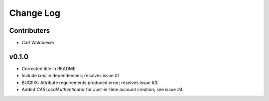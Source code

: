 ==========
Change Log
==========

------------
Contributers
------------

* Carl Waldbieser

------
v0.1.0
------

* Corrected title in README.
* Include `lxml` in dependencies; resolves issue #1.
* BUGFIX: Attribute requirements produced error; resolves issue #3.
* Added `CASLocalAuthenticator` for Just-in-time account creation; see issue #4.



